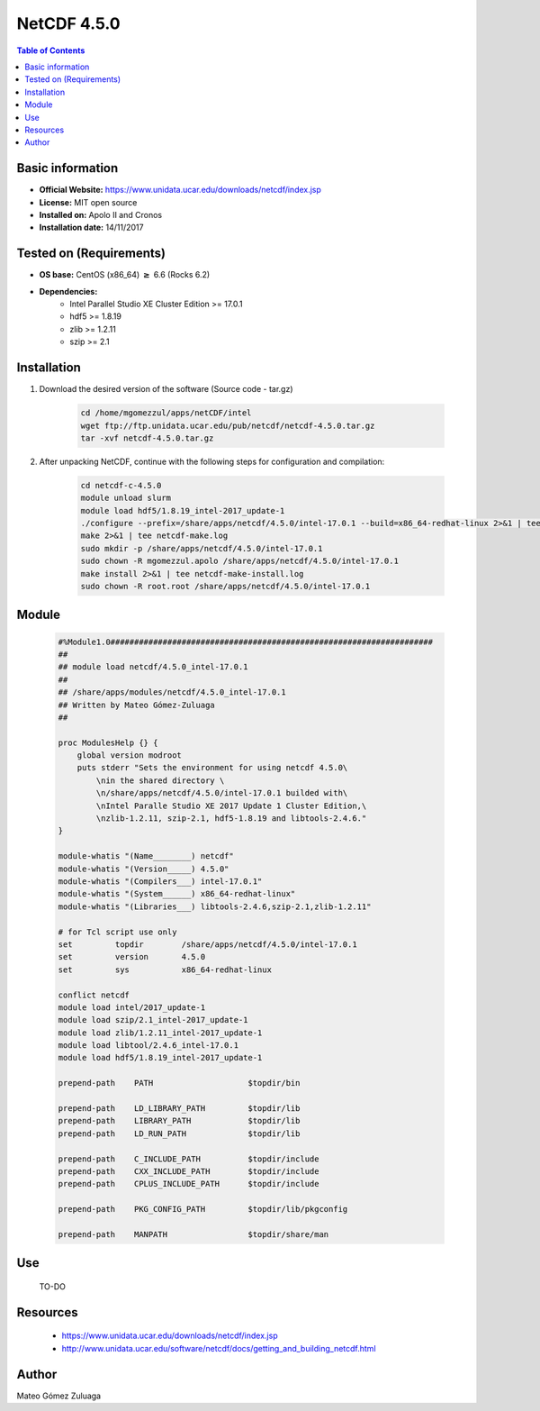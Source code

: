 .. _NetCDF-4.5.0-index:

NetCDF 4.5.0
============

.. contents:: Table of Contents


Basic information
-----------------

- **Official Website:** https://www.unidata.ucar.edu/downloads/netcdf/index.jsp
- **License:** MIT open source
- **Installed on:** Apolo II and Cronos
- **Installation date:** 14/11/2017

Tested on (Requirements)
------------------------

* **OS base:** CentOS (x86_64) :math:`\boldsymbol{\ge}` 6.6 (Rocks 6.2)
* **Dependencies:**  
    * Intel Parallel Studio XE Cluster Edition >= 17.0.1
    * hdf5 >= 1.8.19
    * zlib >= 1.2.11
    * szip >= 2.1



Installation
------------

#. Download the desired version of the software (Source code - tar.gz)

    .. code-block:: bash

        cd /home/mgomezzul/apps/netCDF/intel
        wget ftp://ftp.unidata.ucar.edu/pub/netcdf/netcdf-4.5.0.tar.gz
        tar -xvf netcdf-4.5.0.tar.gz

#. After unpacking NetCDF, continue with the following steps for configuration and compilation:

    .. code-block:: bash

        cd netcdf-c-4.5.0
        module unload slurm
        module load hdf5/1.8.19_intel-2017_update-1
        ./configure --prefix=/share/apps/netcdf/4.5.0/intel-17.0.1 --build=x86_64-redhat-linux 2>&1 | tee netcdf-conf.log
        make 2>&1 | tee netcdf-make.log
        sudo mkdir -p /share/apps/netcdf/4.5.0/intel-17.0.1
        sudo chown -R mgomezzul.apolo /share/apps/netcdf/4.5.0/intel-17.0.1
        make install 2>&1 | tee netcdf-make-install.log
        sudo chown -R root.root /share/apps/netcdf/4.5.0/intel-17.0.1


Module
------

    .. code-block:: bash

        #%Module1.0####################################################################
        ##
        ## module load netcdf/4.5.0_intel-17.0.1
        ##
        ## /share/apps/modules/netcdf/4.5.0_intel-17.0.1
        ## Written by Mateo Gómez-Zuluaga
        ##

        proc ModulesHelp {} {
            global version modroot
            puts stderr "Sets the environment for using netcdf 4.5.0\
                \nin the shared directory \
                \n/share/apps/netcdf/4.5.0/intel-17.0.1 builded with\
                \nIntel Paralle Studio XE 2017 Update 1 Cluster Edition,\
                \nzlib-1.2.11, szip-2.1, hdf5-1.8.19 and libtools-2.4.6."
        }

        module-whatis "(Name________) netcdf"
        module-whatis "(Version_____) 4.5.0"
        module-whatis "(Compilers___) intel-17.0.1"
        module-whatis "(System______) x86_64-redhat-linux"
        module-whatis "(Libraries___) libtools-2.4.6,szip-2.1,zlib-1.2.11"

        # for Tcl script use only
        set         topdir        /share/apps/netcdf/4.5.0/intel-17.0.1
        set         version       4.5.0
        set         sys           x86_64-redhat-linux

        conflict netcdf
        module load intel/2017_update-1
        module load szip/2.1_intel-2017_update-1
        module load zlib/1.2.11_intel-2017_update-1
        module load libtool/2.4.6_intel-17.0.1
        module load hdf5/1.8.19_intel-2017_update-1 

        prepend-path	PATH			$topdir/bin

        prepend-path	LD_LIBRARY_PATH		$topdir/lib
        prepend-path	LIBRARY_PATH		$topdir/lib
        prepend-path	LD_RUN_PATH		$topdir/lib

        prepend-path	C_INCLUDE_PATH		$topdir/include
        prepend-path	CXX_INCLUDE_PATH	$topdir/include
        prepend-path	CPLUS_INCLUDE_PATH	$topdir/include

        prepend-path	PKG_CONFIG_PATH		$topdir/lib/pkgconfig

        prepend-path	MANPATH			$topdir/share/man



Use
---
    TO-DO

Resources
---------

    * https://www.unidata.ucar.edu/downloads/netcdf/index.jsp
    * http://www.unidata.ucar.edu/software/netcdf/docs/getting_and_building_netcdf.html


Author
------
Mateo Gómez Zuluaga
